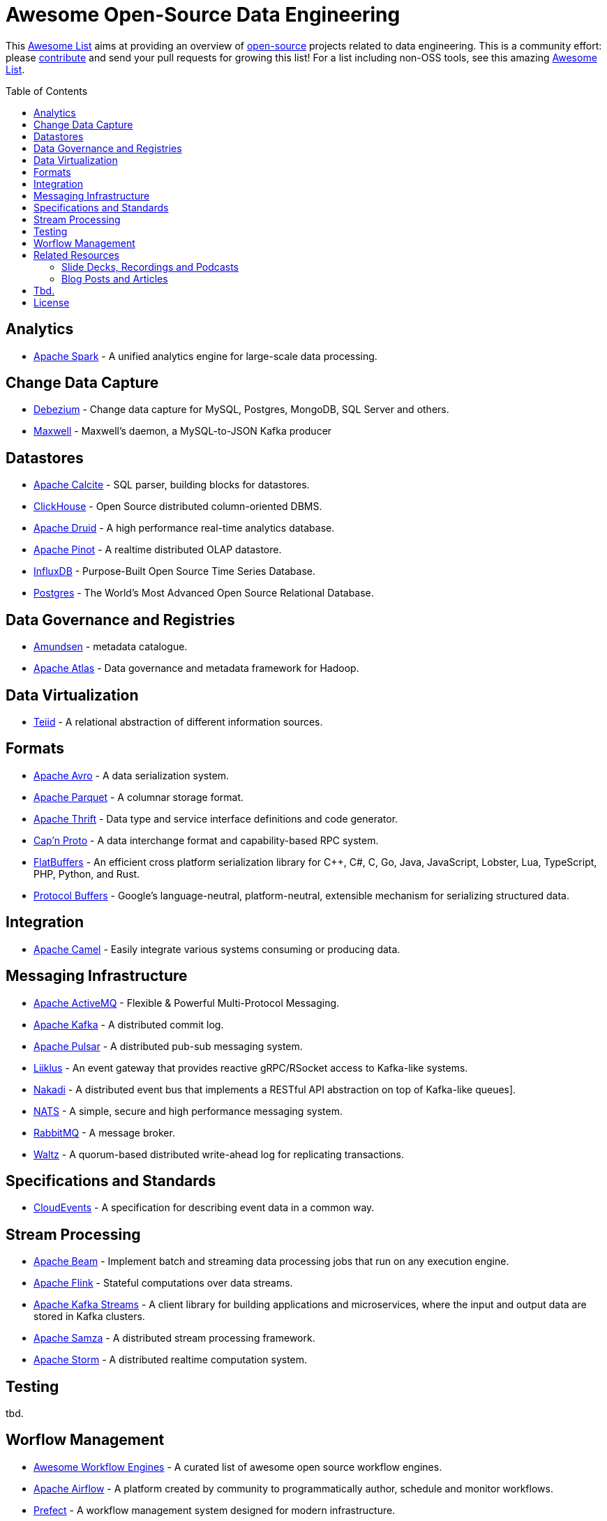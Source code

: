 = Awesome Open-Source Data Engineering
:toc:
:toc-placement!:

This https://github.com/topics/awesome-list[Awesome List] aims at providing an overview of https://opensource.org/licenses[open-source] projects related to data engineering.
This is a community effort: please https://github.com/gunnarmorling/awesome-opensource-data-engineering/blob/master/CONTRIBUTING.md[contribute] and send your pull requests for growing this list!
For a list including non-OSS tools, see this amazing https://github.com/igorbarinov/awesome-data-engineering[Awesome List].

toc::[]

== Analytics

* https://spark.apache.org/[Apache Spark] - A unified analytics engine for large-scale data processing.

== Change Data Capture

* https://debezium.io/[Debezium] - Change data capture for MySQL, Postgres, MongoDB, SQL Server and others.
* https://github.com/zendesk/maxwell[Maxwell] - Maxwell's daemon, a MySQL-to-JSON Kafka producer

== Datastores

* https://calcite.apache.org/[Apache Calcite] - SQL parser, building blocks for datastores.
* https://clickhouse.tech/[ClickHouse] - Open Source distributed column-oriented DBMS.
* https://druid.apache.org/[Apache Druid] - A high performance real-time analytics database.
* https://pinot.apache.org/[Apache Pinot] - A realtime distributed OLAP datastore.
* https://www.influxdata.com/[InfluxDB] - Purpose-Built Open Source Time Series Database.
* https://www.postgresql.org/[Postgres] - The World's Most Advanced Open Source Relational Database.

== Data Governance and Registries

* https://github.com/lyft/amundsen[Amundsen] - metadata catalogue.
* https://atlas.apache.org[Apache Atlas] - Data governance and metadata framework for Hadoop.

== Data Virtualization

* http://teiid.io/[Teiid] - A relational abstraction of different information sources.

== Formats

* https://avro.apache.org/[Apache Avro] - A data serialization system.
* https://parquet.apache.org/[Apache Parquet] - A columnar storage format.
* https://thrift.apache.org/[Apache Thrift] - Data type and service interface definitions and code generator.
* https://capnproto.org/[Cap’n Proto] - A data interchange format and capability-based RPC system.
* https://google.github.io/flatbuffers/[FlatBuffers] - An efficient cross platform serialization library for C++, C#, C, Go, Java, JavaScript, Lobster, Lua, TypeScript, PHP, Python, and Rust.
* https://developers.google.com/protocol-buffers[Protocol Buffers] - Google's language-neutral, platform-neutral, extensible mechanism for serializing structured data.

== Integration

* https://camel.apache.org/[Apache Camel] - Easily integrate various systems consuming or producing data.

== Messaging Infrastructure

* https://activemq.apache.org/[Apache ActiveMQ] - Flexible & Powerful Multi-Protocol Messaging.
* https://kafka.apache.org/[Apache Kafka] - A distributed commit log.
* https://pulsar.apache.org/[Apache Pulsar] - A distributed pub-sub messaging system.
* http://github.com/bsideup/liiklus[Liiklus] - An event gateway that provides reactive gRPC/RSocket access to Kafka-like systems.
* https://nakadi.io/[Nakadi] - A distributed event bus that implements a RESTful API abstraction on top of Kafka-like queues].
* https://nats.io/[NATS] - A simple, secure and high performance messaging system.
* https://www.rabbitmq.com/[RabbitMQ] - A message broker.
* https://github.com/wepay/waltz[Waltz] - A quorum-based distributed write-ahead log for replicating transactions.

== Specifications and Standards

* https://cloudevents.io/[CloudEvents] - A specification for describing event data in a common way.

== Stream Processing

* https://beam.apache.org/[Apache Beam] - Implement batch and streaming data processing jobs that run on any execution engine.
* https://flink.apache.org/[Apache Flink] - Stateful computations over data streams.
* https://kafka.apache.org/documentation/streams/[Apache Kafka Streams] - A client library for building applications and microservices, where the input and output data are stored in Kafka clusters.
* http://samza.apache.org/[Apache Samza] - A distributed stream processing framework.
* http://storm.apache.org/[Apache Storm] - A distributed realtime computation system.

== Testing

tbd.

== Worflow Management

* https://github.com/meirwah/awesome-workflow-engines[Awesome Workflow Engines] - A curated list of awesome open source workflow engines.
* https://airflow.apache.org/[Apache Airflow] - A platform created by community to programmatically author, schedule and monitor workflows.
* https://github.com/PrefectHQ/prefect/[Prefect] - A workflow management system designed for modern infrastructure.

== Related Resources

_only overview contents, no specific tools_

=== Slide Decks, Recordings and Podcasts

* https://www.dataengineeringpodcast.com/[Data Engineering Podcast]

=== Blog Posts and Articles

tbd.

== Tbd.

_Not quite sure yet where to put these_

https://github.com/Alluxio/alluxio

== License

The contents of this repository is licensed under the "Creative Commons Attribution-ShareAlike 4.0 International License".
